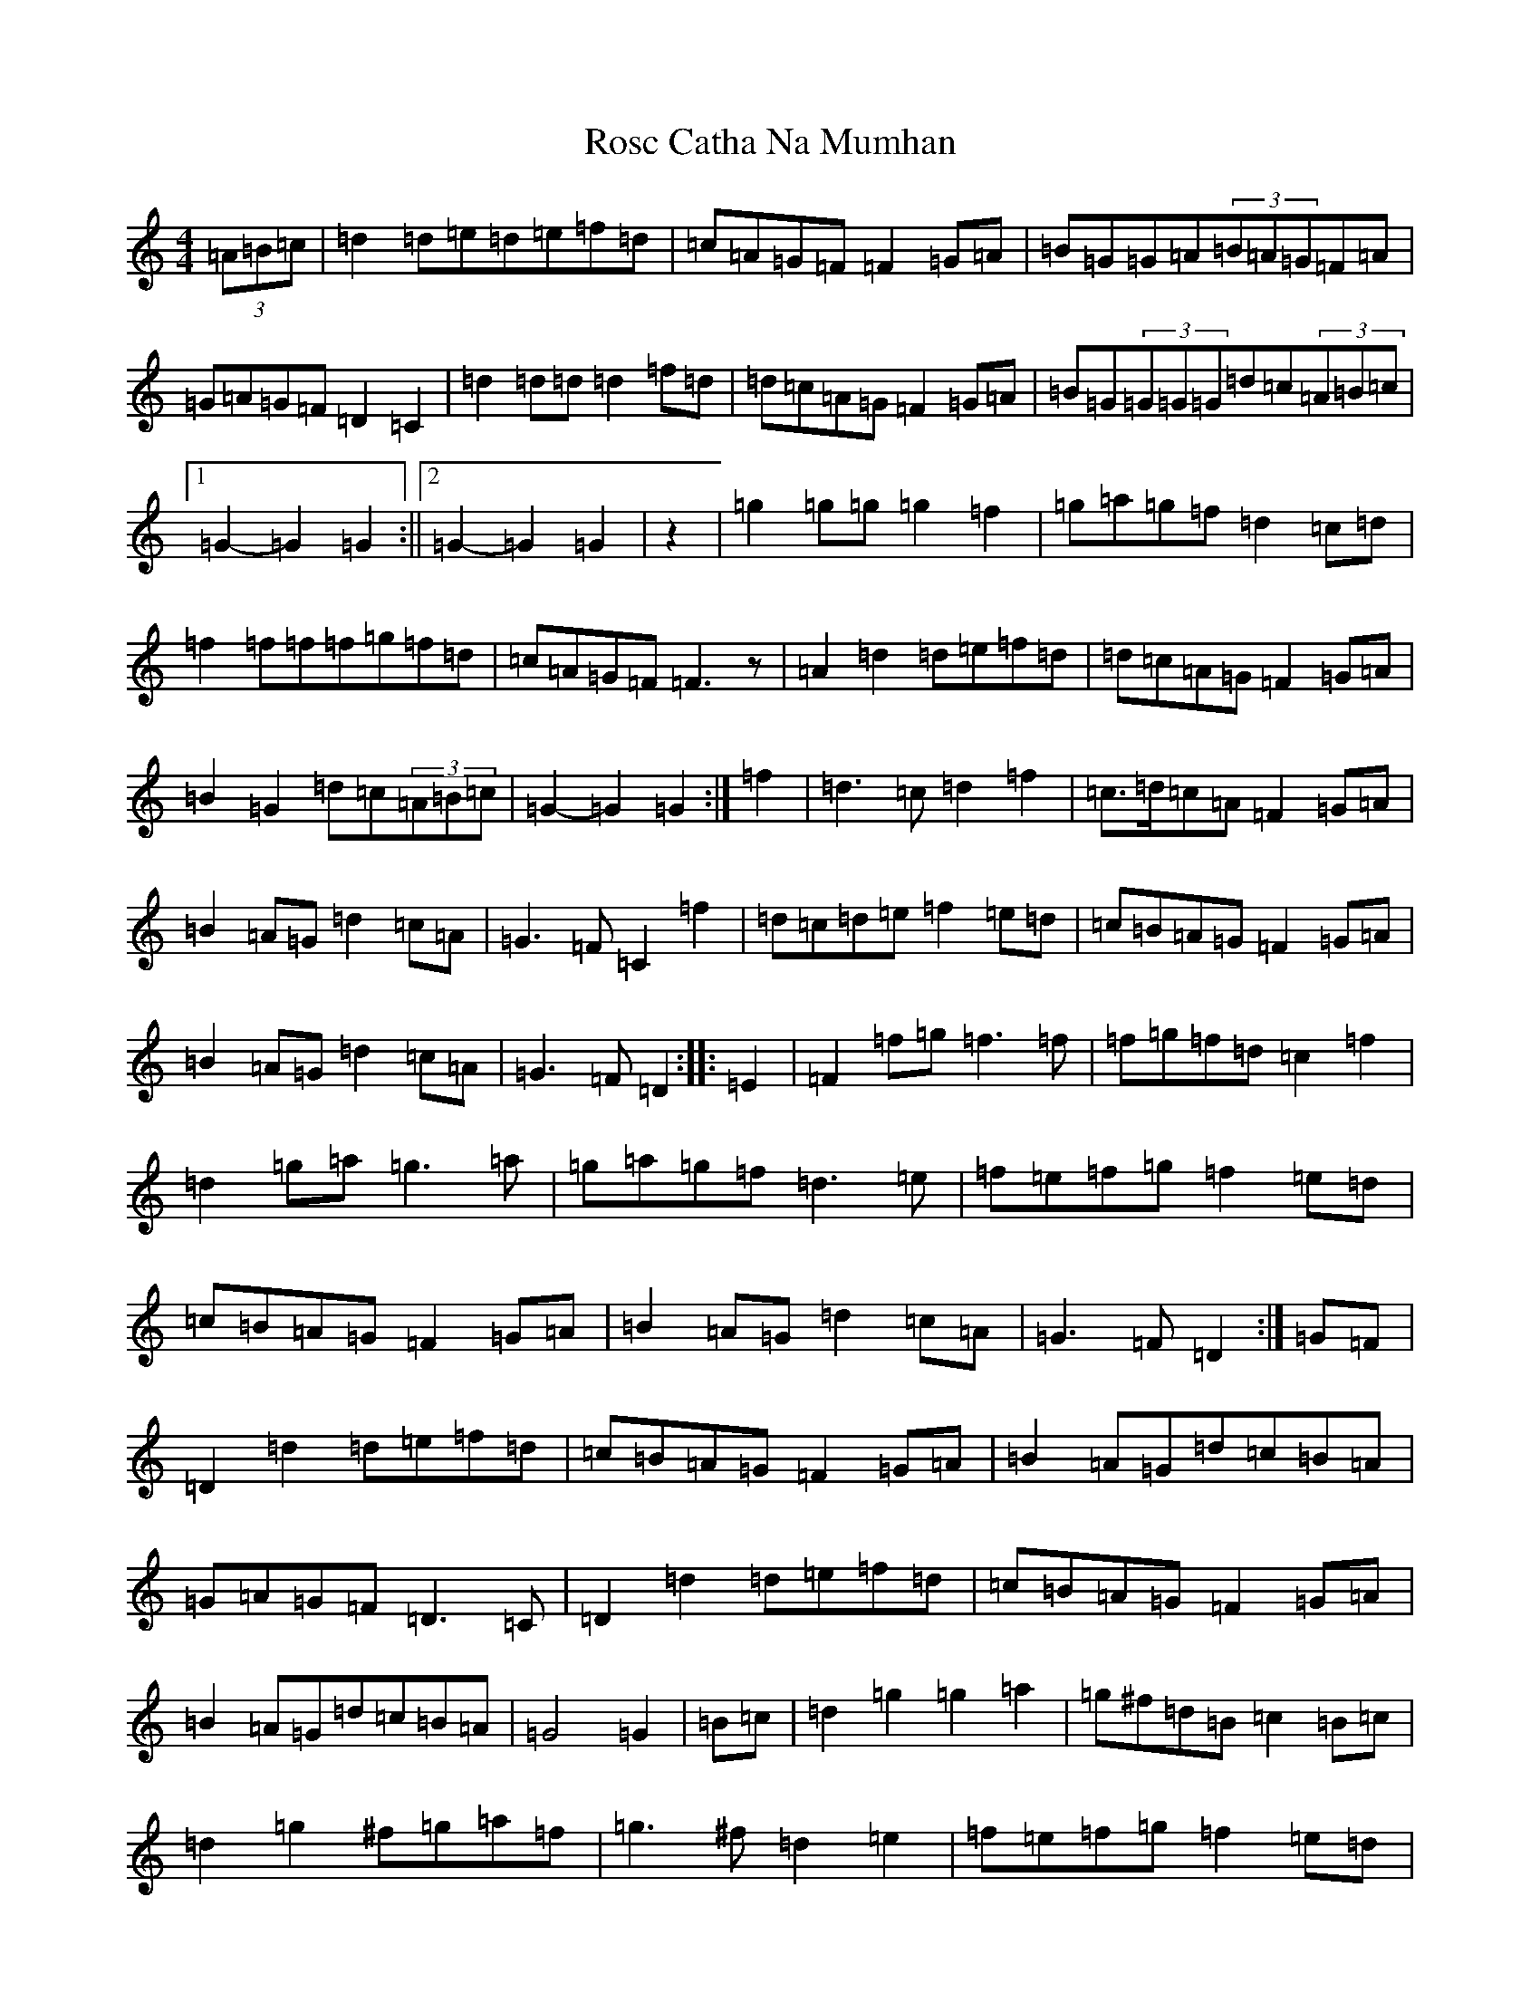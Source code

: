 X: 18515
T: Rosc Catha Na Mumhan
S: https://thesession.org/tunes/2569#setting15839
Z: D Major
R: march
M: 4/4
L: 1/8
K: C Major
(3=A=B=c|=d2=d=e=d=e=f=d|=c=A=G=F=F2=G=A|=B=G=G=A(3=B=A=G=F=A|=G=A=G=F=D2=C2|=d2=d=d=d2=f=d|=d=c=A=G=F2=G=A|=B=G(3=G=G=G=d=c(3=A=B=c|1=G2-=G2=G2:||2=G2-=G2=G2|z2|=g2=g=g=g2=f2|=g=a=g=f=d2=c=d|=f2=f=f=f=g=f=d|=c=A=G=F=F3z|=A2=d2=d=e=f=d|=d=c=A=G=F2=G=A|=B2=G2=d=c(3=A=B=c|=G2-=G2=G2:|=f2|=d3=c=d2=f2|=c>=d=c=A=F2=G=A|=B2=A=G=d2=c=A|=G3=F=C2=f2|=d=c=d=e=f2=e=d|=c=B=A=G=F2=G=A|=B2=A=G=d2=c=A|=G3=F=D2:||:=E2|=F2=f=g=f3=f|=f=g=f=d=c2=f2|=d2=g=a=g3=a|=g=a=g=f=d3=e|=f=e=f=g=f2=e=d|=c=B=A=G=F2=G=A|=B2=A=G=d2=c=A|=G3=F=D2:|=G=F|=D2=d2=d=e=f=d|=c=B=A=G=F2=G=A|=B2=A=G=d=c=B=A|=G=A=G=F=D3=C|=D2=d2=d=e=f=d|=c=B=A=G=F2=G=A|=B2=A=G=d=c=B=A|=G4=G2|=B=c|=d2=g2=g2=a2|=g^f=d=B=c2=B=c|=d2=g2^f=g=a=f|=g3^f=d2=e2|=f=e=f=g=f2=e=d|=c=B=A=G=F2=G=A|=B2=A=G=d=c=B=A|=G4=G2|(3=G=A=B|=c2=d2=c2=B=A|=G=F=E=D=C2=A=B|=c2=d2=c3=d|=e2=c2=A3=B|=c2=d2=c2=B=A|=G=F=E=D=C2=D=E|=F2=E=D=A2=G2|=D4=D4|=E2=C2=D2=B,2|=C2=C2=C2=D=F|=E2=C2=C2=D=F|=E2=C2=C2=D=E|=F=E=D=F=E=D=C=E|=D2=D2=G3=F|=E=D=C=E=D2=B,2|=C3|